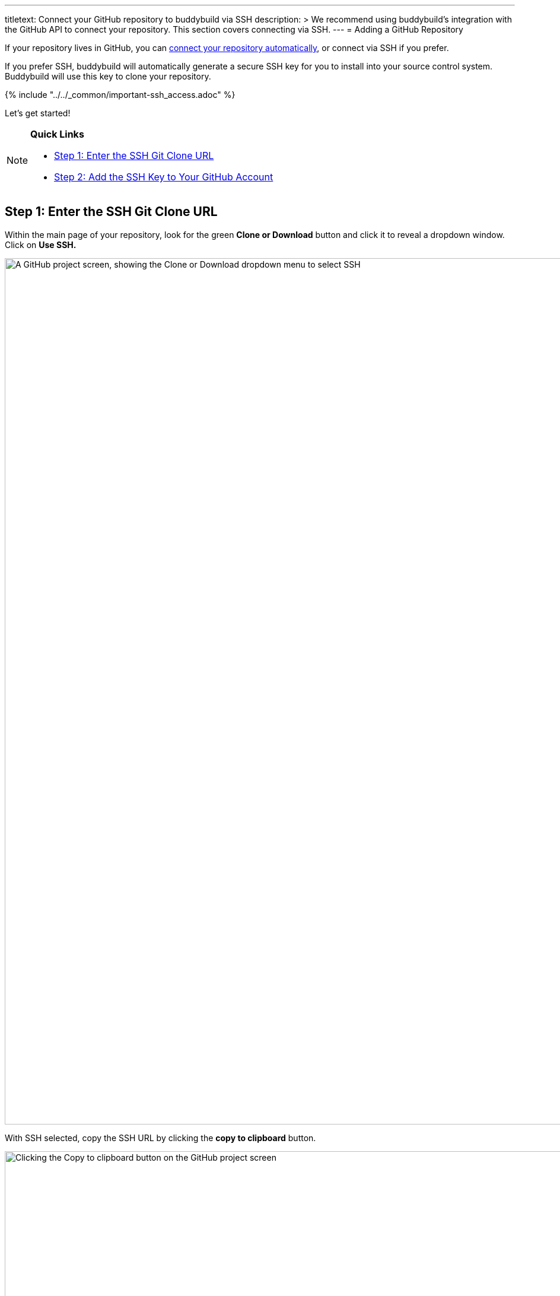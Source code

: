 ---
titletext: Connect your GitHub repository to buddybuild via SSH
description: >
  We recommend using buddybuild's integration with the GitHub API to
  connect your repository. This section covers connecting via SSH.
---
= Adding a GitHub Repository

If your repository lives in GitHub, you can
link:../../quickstart/github.adoc[connect your repository
automatically], or connect via SSH if you prefer.

If you prefer SSH, buddybuild will automatically generate a secure SSH
key for you to install into your source control system. Buddybuild will
use this key to clone your repository.

{% include "../../_common/important-ssh_access.adoc" %}

Let's get started!

[NOTE]
======
**Quick Links**

- link:#step1[Step 1: Enter the SSH Git Clone URL]

- link:#step2[Step 2: Add the SSH Key to Your GitHub Account]
======

[[step1]]
== Step 1: Enter the SSH Git Clone URL

Within the main page of your repository, look for the green **Clone or
Download** button and click it to reveal a dropdown window. Click on
**Use SSH.**

image:img/click-use-ssh.png["A GitHub project screen, showing the Clone
or Download dropdown menu to select SSH", 3000, 1460]

With SSH selected, copy the SSH URL by clicking the **copy to
clipboard** button.

image:img/copy-clone-url.png["Clicking the Copy to clipboard button on
the GitHub project screen", 3000, 1460]

Head over to dashboard, visit
link:https://dashboard.buddybuild.com/apps/wizard/build/select-source[Select
source] and choose **SSH**.

image:../img/select_source-ssh.png["The buddybuild Select source screen",
1500, 800]

Paste the SSH URL you copied into the **Git clone URL** field.

image:img/paste-clone-url.png["The buddybuild Connect another Git
service screen", 1500, 765]


[[step2]]
== Step 2: Add the SSH Key to Your GitHub Account

Highlight and copy the generated SSH key.

image:img/copy-ssh-key.png["The buddybuild Connect another Git service
screen, with SSH key selected", 1500, 765]

Navigate to your GitHub Account by first selecting your account photo,
and then selecting **Settings.**

image:img/select-settings.png["A GitHub project screen with account
dropdown menu open", 3000, 1460]

In the left navigation, select **SSH keys**.

image:img/select-ssh-keys.png["The GitHub account settings screen",
3000, 1460]

Next, select **Add SSH key**.

image:img/click-add-ssh-key.png["The GitHub account SSH keys screen",
3000, 770]

Enter **Buddybuild** as the title, and paste the copied SSH key into the
**key** field.

image:img/paste-ssh-key.png["Pasting the buddybuild SSH key into the
GitHub account SSH keys screen", 3000, 1568]

Next, click **Add key.**

image:img/add-key.png["Clicking the Add key button on the GitHub account
SSH keys screen", 3000, 1264]

[WARNING]
=========
**Private git submodules and private cocoapods**

If your project depends on any code in other private git repos, the SSH
key needs to be added to those repos as well.
=========

Navigate back to buddybuild and click on the **Build** button.

image:img/build.png["The buddybuild Connect another Git service screen",
1500, 765]

Buddybuild clones your project code and starts a simulator build. The
build should finish within a few minutes.

That's it! Your GitHub repository is now connected to buddybuild, and
your first build is under way. The next steps are:

- link:webhook.adoc[Add a GitHub webhook] to automatically notify
  buddybuild of repository changes.

- link:../../quickstart/ios/invite_testers.adoc[invite testers] to try out
  your app.
